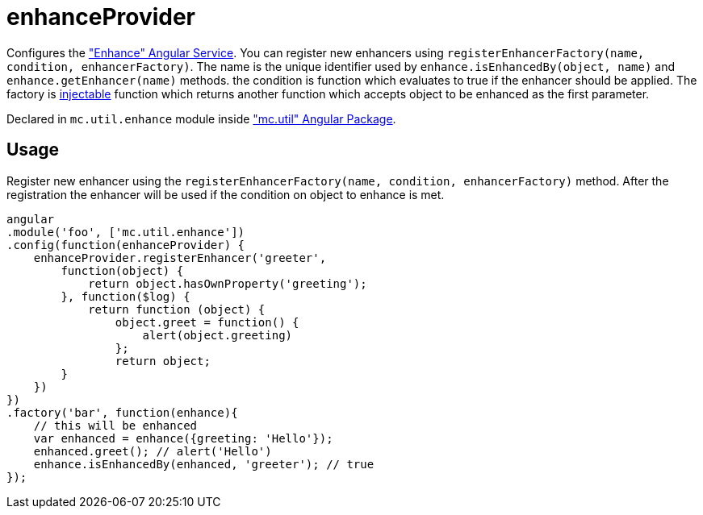 = enhanceProvider

Configures the <<_enhance, "Enhance" Angular Service>>. You can register new enhancers using `registerEnhancerFactory(name, condition, enhancerFactory)`.
The name is the unique identifier used by `enhance.isEnhancedBy(object, name)` and `enhance.getEnhancer(name)` methods. the condition
is function which evaluates to true if the enhancer should be applied. The factory is http://docs.angularjs.org/api/auto/service/$injector[injectable] function
which returns another function which accepts object to be enhanced as the first parameter.

Declared in `mc.util.enhance` module inside <<_mc_util, "mc.util" Angular Package>>.

== Usage

Register new enhancer using the `registerEnhancerFactory(name, condition, enhancerFactory)` method. After the
registration the enhancer will be used if the condition on object to enhance is met.

[source,javascript]
----
angular
.module('foo', ['mc.util.enhance'])
.config(function(enhanceProvider) {
    enhanceProvider.registerEnhancer('greeter',
        function(object) {
            return object.hasOwnProperty('greeting');
        }, function($log) {
            return function (object) {
                object.greet = function() {
                    alert(object.greeting)
                };
                return object;
        }
    })
})
.factory('bar', function(enhance){
    // this will be enhanced
    var enhanced = enhance({greeting: 'Hello'});
    enhanced.greet(); // alert('Hello')
    enhance.isEnhancedBy(enhanced, 'greeter'); // true
});
----
